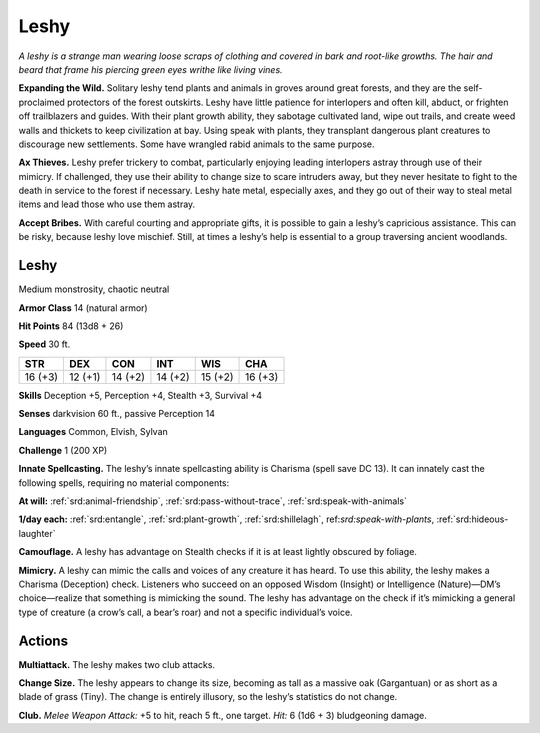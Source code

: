 
.. _tob:leshy:

Leshy
-----

*A leshy is a strange man wearing loose scraps of clothing and
covered in bark and root-like growths. The hair and beard that
frame his piercing green eyes writhe like living vines.*

**Expanding the Wild.** Solitary leshy tend plants and animals
in groves around great forests, and they are the self-proclaimed
protectors of the forest outskirts. Leshy have little patience for
interlopers and often kill, abduct, or frighten off trailblazers and
guides. With their plant growth ability, they sabotage cultivated
land, wipe out trails, and create weed walls and thickets to
keep civilization at bay. Using speak with plants, they transplant
dangerous plant creatures to discourage new settlements. Some
have wrangled rabid animals to the same purpose.

**Ax Thieves.** Leshy prefer trickery to combat, particularly
enjoying leading interlopers astray through use of their mimicry.
If challenged, they use their ability to change size to scare
intruders away, but they never hesitate to fight to the death in
service to the forest if necessary. Leshy hate metal, especially
axes, and they go out of their way to steal metal items and lead
those who use them astray.

**Accept Bribes.** With careful courting and appropriate gifts,
it is possible to gain a leshy’s capricious assistance. This can be
risky, because leshy love mischief. Still, at times a leshy’s help is
essential to a group traversing ancient woodlands.

Leshy
~~~~~

Medium monstrosity, chaotic neutral

**Armor Class** 14 (natural armor)

**Hit Points** 84 (13d8 + 26)

**Speed** 30 ft.

+-----------+-----------+-----------+-----------+-----------+-----------+
| STR       | DEX       | CON       | INT       | WIS       | CHA       |
+===========+===========+===========+===========+===========+===========+
| 16 (+3)   | 12 (+1)   | 14 (+2)   | 14 (+2)   | 15 (+2)   | 16 (+3)   |
+-----------+-----------+-----------+-----------+-----------+-----------+

**Skills** Deception +5, Perception +4, Stealth +3,
Survival +4

**Senses** darkvision 60 ft., passive Perception 14

**Languages** Common, Elvish, Sylvan

**Challenge** 1 (200 XP)

**Innate Spellcasting.** The leshy’s innate
spellcasting ability is Charisma (spell save
DC 13). It can innately cast the following
spells, requiring no material components:

**At will:** :ref:`srd:animal-friendship`, :ref:`srd:pass-without-trace`, :ref:`srd:speak-with-animals`

**1/day each:** :ref:`srd:entangle`, :ref:`srd:plant-growth`, :ref:`srd:shillelagh`,
ref:`srd:speak-with-plants`, :ref:`srd:hideous-laughter`

**Camouflage.** A leshy has advantage on Stealth checks if
it is at least lightly obscured by foliage.

**Mimicry.** A leshy can mimic the calls and voices
of any creature it has heard. To use this ability,
the leshy makes a Charisma (Deception) check.
Listeners who succeed on an opposed Wisdom (Insight) or
Intelligence (Nature)—DM’s choice—realize that something is
mimicking the sound. The leshy has advantage on the check if
it’s mimicking a general type of creature (a crow’s call, a bear’s
roar) and not a specific individual’s voice.

Actions
~~~~~~~

**Multiattack.** The leshy makes two club attacks.

**Change Size.** The leshy appears to change its size, becoming
as tall as a massive oak (Gargantuan) or as short as a blade
of grass (Tiny). The change is entirely illusory, so the leshy’s
statistics do not change.

**Club.** *Melee Weapon Attack:* +5 to hit, reach 5 ft., one target.
*Hit:* 6 (1d6 + 3) bludgeoning damage.
